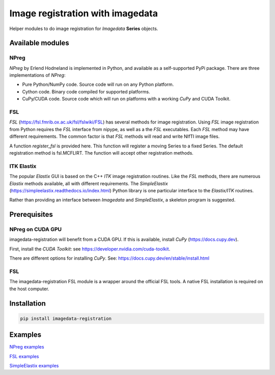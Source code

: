 #################################
Image registration with imagedata
#################################

|Docs Badge| |buildstatus|  |coverage| |pypi|


Helper modules to do
image registration for `Imagedata` **Series** objects.

Available modules
#################

NPreg
-----

`NPreg` by Erlend Hodneland is implemented in Python,
and available as a self-supported PyPi package.
There are three implementations of `NPreg`:

* Pure Python/NumPy code. Source code will run on any Python platform.
* Cython code. Binary code compiled for supported platforms.
* CuPy/CUDA code. Source code which will run on platforms with a working `CuPy` and CUDA Toolkit.

FSL
---

`FSL`
(https://fsl.fmrib.ox.ac.uk/fsl/fslwiki/FSL)
has several methods for image registration.
Using `FSL` image registration from Python requires the `FSL` interface from
nipype, as well as a the `FSL` executables.
Each `FSL` method may have different requirements.
The common factor is that `FSL` methods will read and write NIfTI image files.

A function `register_fsl` is provided here.
This function will register a moving Series to a fixed Series.
The default registration method is fsl.MCFLIRT.
The function will accept other registration methods.

ITK Elastix
-----------

The popular `Elastix` GUI is based on the C++ `ITK` image registration routines.
Like the `FSL` methods, there are numerous `Elastix` methods available, all with
different requirements.
The `SimpleElastix`
(https://simpleelastix.readthedocs.io/index.html)
Python library is one particular interface to the `Elastix/ITK` routines.

Rather than providing an interface between `Imagedata` and `SimpleElastix`,
a skeleton program is suggested.

Prerequisites
#############

NPreg on CUDA GPU
-----------------

imagedata-registration will benefit from a CUDA GPU. If this is available,
install `CuPy` (https://docs.cupy.dev).

First, install the `CUDA Toolkit`: see https://developer.nvidia.com/cuda-toolkit.

There are different options for installing `CuPy`. See:
https://docs.cupy.dev/en/stable/install.html

FSL
---

The imagedata-registration FSL module is a wrapper around the official FSL tools.
A native FSL installation is required on the host computer.

Installation
############

.. code-block::

    pip install imagedata-registration

Examples
########

`NPreg examples <docs/NPreg.rst>`_

`FSL examples <docs/FSL.rst>`_

`SimpleElastix examples <docs/SimpleElastix.rst>`_


.. |Docs Badge| image:: https://readthedocs.org/projects/imagedata_registration/badge/
    :alt: Documentation Status
    :scale: 100%
    :target: https://imagedata_registration.readthedocs.io

.. |buildstatus| image:: https://github.com/erling6232/imagedata_registration/actions/workflows/build_wheels.yml/badge.svg
    :target: https://github.com/erling6232/imagedata_registration/actions?query=branch%3Amain
    :alt: Build Status

.. _buildstatus: https://github.com/erling6232/imagedata_registration/actions

.. |coverage| image:: https://codecov.io/gh/erling6232/imagedata_registration/branch/main/graph/badge.svg?token=1OPGNXJ8Z3
    :alt: Coverage
    :target: https://codecov.io/gh/erling6232/imagedata_registration

.. |pypi| image:: https://img.shields.io/pypi/v/imagedata-registration.svg
    :target: https://pypi.python.org/pypi/imagedata-registration
    :alt: PyPI Version

